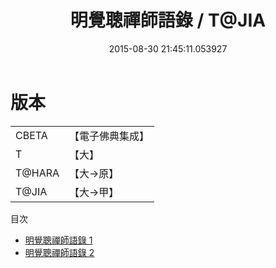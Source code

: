 #+TITLE: 明覺聰禪師語錄 / T@JIA

#+DATE: 2015-08-30 21:45:11.053927
* 版本
 |     CBETA|【電子佛典集成】|
 |         T|【大】     |
 |    T@HARA|【大→原】   |
 |     T@JIA|【大→甲】   |
目次
 - [[file:KR6q0069_001.txt][明覺聰禪師語錄 1]]
 - [[file:KR6q0069_002.txt][明覺聰禪師語錄 2]]
